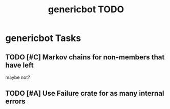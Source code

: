 #+TITLE: genericbot TODO

* genericbot Tasks
** TODO [#C] Markov chains for non-members that have left
maybe not?
** TODO [#A] Use Failure crate for as many internal errors
